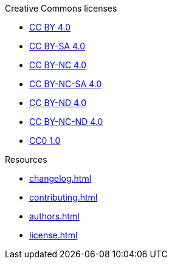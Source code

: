 // SPDX-FileCopyrightText: 2024 Shun Sakai
//
// SPDX-License-Identifier: CC0-1.0

.Creative Commons licenses
* xref:licenses/CC-BY-4.0.adoc[CC BY 4.0]
* xref:licenses/CC-BY-SA-4.0.adoc[CC BY-SA 4.0]
* xref:licenses/CC-BY-NC-4.0.adoc[CC BY-NC 4.0]
* xref:licenses/CC-BY-NC-SA-4.0.adoc[CC BY-NC-SA 4.0]
* xref:licenses/CC-BY-ND-4.0.adoc[CC BY-ND 4.0]
* xref:licenses/CC-BY-NC-ND-4.0.adoc[CC BY-NC-ND 4.0]
* xref:licenses/CC0-1.0.adoc[CC0 1.0]

.Resources
* xref:changelog.adoc[]
* xref:contributing.adoc[]
* xref:authors.adoc[]
* xref:license.adoc[]
